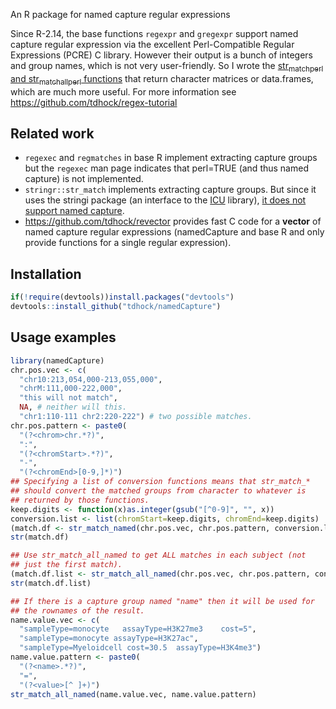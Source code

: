 An R package for named capture regular expressions

Since R-2.14, the base functions =regexpr= and =gregexpr= support
named capture regular expression via the excellent Perl-Compatible
Regular Expressions (PCRE) C library. However their output is a bunch
of integers and group names, which is not very user-friendly. So I
wrote the [[file:str_match.R][str_match_perl and str_match_all_perl functions]] that return
character matrices or data.frames, which are much more useful. For
more information see https://github.com/tdhock/regex-tutorial

** Related work

- =regexec= and =regmatches= in base R implement extracting capture
  groups but the =regexec= man page indicates that perl=TRUE (and thus
  named capture) is not implemented.
- =stringr::str_match= implements extracting capture groups. But since
  it uses the stringi package (an interface to the [[http://userguide.icu-project.org/strings/regexp][ICU]] library), [[https://github.com/hadley/stringr/pull/16][it
  does not support named capture]].
- https://github.com/tdhock/revector provides fast C code for a
  *vector* of named capture regular expressions (namedCapture and base
  R and only provide functions for a single regular expression).

** Installation

#+BEGIN_SRC R
if(!require(devtools))install.packages("devtools")
devtools::install_github("tdhock/namedCapture")
#+END_SRC

** Usage examples

#+BEGIN_SRC R
  library(namedCapture)
  chr.pos.vec <- c(
    "chr10:213,054,000-213,055,000",
    "chrM:111,000-222,000",
    "this will not match",
    NA, # neither will this.
    "chr1:110-111 chr2:220-222") # two possible matches.
  chr.pos.pattern <- paste0(
    "(?<chrom>chr.*?)",
    ":",
    "(?<chromStart>.*?)",
    "-",
    "(?<chromEnd>[0-9,]*)")
  ## Specifying a list of conversion functions means that str_match_*
  ## should convert the matched groups from character to whatever is
  ## returned by those functions.
  keep.digits <- function(x)as.integer(gsub("[^0-9]", "", x))
  conversion.list <- list(chromStart=keep.digits, chromEnd=keep.digits)
  (match.df <- str_match_named(chr.pos.vec, chr.pos.pattern, conversion.list))
  str(match.df)
  
  ## Use str_match_all_named to get ALL matches in each subject (not
  ## just the first match).
  (match.df.list <- str_match_all_named(chr.pos.vec, chr.pos.pattern, conversion.list))
  str(match.df.list)
  
  ## If there is a capture group named "name" then it will be used for
  ## the rownames of the result.
  name.value.vec <- c(
    "sampleType=monocyte   assayType=H3K27me3    cost=5",
    "sampleType=monocyte assayType=H3K27ac",
    "sampleType=Myeloidcell cost=30.5  assayType=H3K4me3")
  name.value.pattern <- paste0(
    "(?<name>.*?)",
    "=",
    "(?<value>[^ ]+)")
  str_match_all_named(name.value.vec, name.value.pattern)
#+END_SRC
